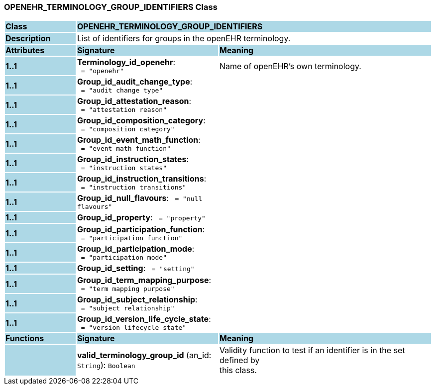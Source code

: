 === OPENEHR_TERMINOLOGY_GROUP_IDENTIFIERS Class

[cols="^1,2,3"]
|===
|*Class*
{set:cellbgcolor:lightblue}
2+^|*OPENEHR_TERMINOLOGY_GROUP_IDENTIFIERS*

|*Description*
{set:cellbgcolor:lightblue}
2+|List of identifiers for groups in the openEHR terminology. 
{set:cellbgcolor!}

|*Attributes*
{set:cellbgcolor:lightblue}
^|*Signature*
^|*Meaning*

|*1..1*
{set:cellbgcolor:lightblue}
|*Terminology_id_openehr*: `{nbsp}={nbsp}"openehr"`
{set:cellbgcolor!}
|Name of openEHR's own terminology.

|*1..1*
{set:cellbgcolor:lightblue}
|*Group_id_audit_change_type*: `{nbsp}={nbsp}"audit change type"`
{set:cellbgcolor!}
|

|*1..1*
{set:cellbgcolor:lightblue}
|*Group_id_attestation_reason*: `{nbsp}={nbsp}"attestation reason"`
{set:cellbgcolor!}
|

|*1..1*
{set:cellbgcolor:lightblue}
|*Group_id_composition_category*: `{nbsp}={nbsp}"composition category"`
{set:cellbgcolor!}
|

|*1..1*
{set:cellbgcolor:lightblue}
|*Group_id_event_math_function*: `{nbsp}={nbsp}"event math function"`
{set:cellbgcolor!}
|

|*1..1*
{set:cellbgcolor:lightblue}
|*Group_id_instruction_states*: `{nbsp}={nbsp}"instruction states"`
{set:cellbgcolor!}
|

|*1..1*
{set:cellbgcolor:lightblue}
|*Group_id_instruction_transitions*: `{nbsp}={nbsp}"instruction transitions"`
{set:cellbgcolor!}
|

|*1..1*
{set:cellbgcolor:lightblue}
|*Group_id_null_flavours*: `{nbsp}={nbsp}"null flavours"`
{set:cellbgcolor!}
|

|*1..1*
{set:cellbgcolor:lightblue}
|*Group_id_property*: `{nbsp}={nbsp}"property"`
{set:cellbgcolor!}
|

|*1..1*
{set:cellbgcolor:lightblue}
|*Group_id_participation_function*: `{nbsp}={nbsp}"participation function"`
{set:cellbgcolor!}
|

|*1..1*
{set:cellbgcolor:lightblue}
|*Group_id_participation_mode*: `{nbsp}={nbsp}"participation mode"`
{set:cellbgcolor!}
|

|*1..1*
{set:cellbgcolor:lightblue}
|*Group_id_setting*: `{nbsp}={nbsp}"setting"`
{set:cellbgcolor!}
|

|*1..1*
{set:cellbgcolor:lightblue}
|*Group_id_term_mapping_purpose*: `{nbsp}={nbsp}"term mapping purpose"`
{set:cellbgcolor!}
|

|*1..1*
{set:cellbgcolor:lightblue}
|*Group_id_subject_relationship*: `{nbsp}={nbsp}"subject relationship"`
{set:cellbgcolor!}
|

|*1..1*
{set:cellbgcolor:lightblue}
|*Group_id_version_life_cycle_state*: `{nbsp}={nbsp}"version lifecycle state"`
{set:cellbgcolor!}
|
|*Functions*
{set:cellbgcolor:lightblue}
^|*Signature*
^|*Meaning*

|
{set:cellbgcolor:lightblue}
|*valid_terminology_group_id* (an_id: `String`): `Boolean`
{set:cellbgcolor!}
|Validity function to test if an identifier is in the set defined by  +
this class. 
|===
